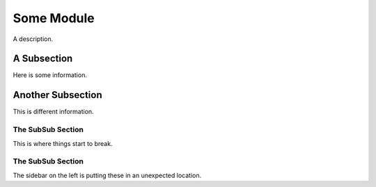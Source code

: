 Some Module
========================================================================================

A description.

A Subsection
----------------------------------------------------------------------------------------

Here is some information.

Another Subsection
----------------------------------------------------------------------------------------

This is different information.

The SubSub Section
****************************************************************************************

This is where things start to break.

The SubSub Section
****************************************************************************************

The sidebar on the left is putting these in an unexpected location.
